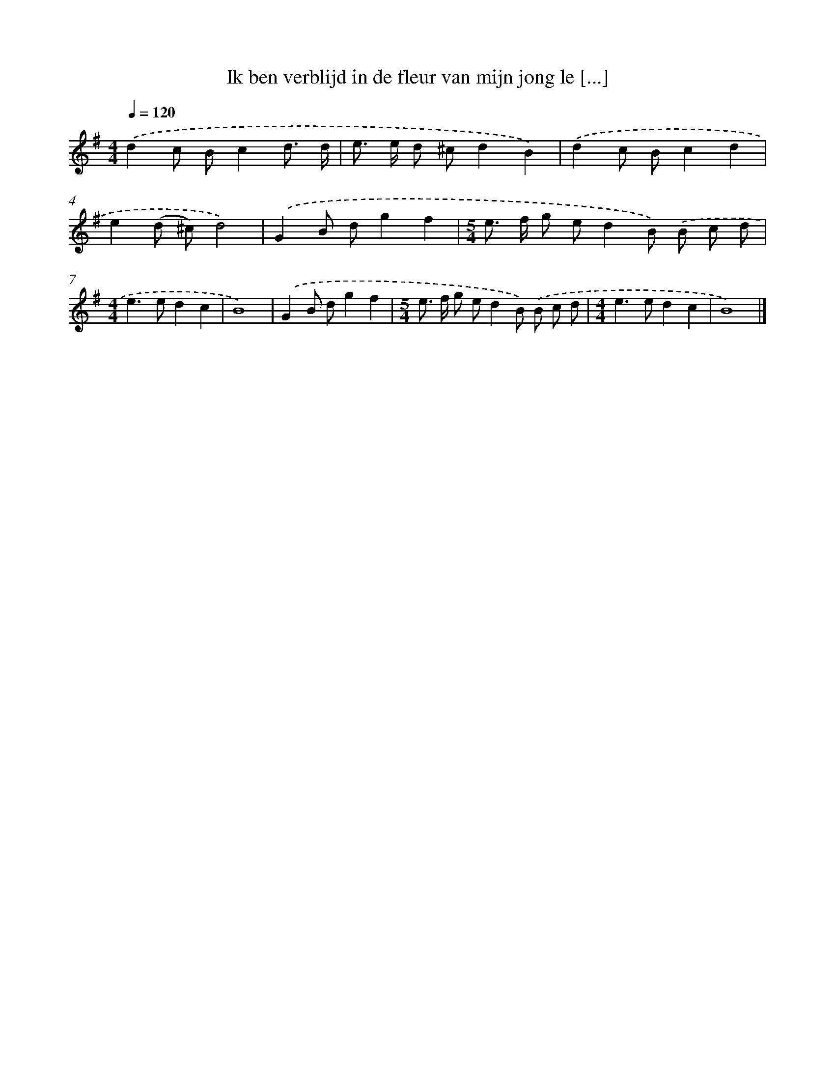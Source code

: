 X: 3777
T: Ik ben verblijd in de fleur van mijn jong le [...]
%%abc-version 2.0
%%abcx-abcm2ps-target-version 5.9.1 (29 Sep 2008)
%%abc-creator hum2abc beta
%%abcx-conversion-date 2018/11/01 14:36:03
%%humdrum-veritas 2568888992
%%humdrum-veritas-data 4249309172
%%continueall 1
%%barnumbers 0
L: 1/8
M: 4/4
Q: 1/4=120
K: G clef=treble
.('d2c Bc2d3/ d/ |
e> e d ^cd2B2) |
.('d2c Bc2d2 |
e2(d ^c)d4) |
.('G2B dg2f2 |
[M:5/4]e> f g ed2B) .('B c d |
[M:4/4]e2>e2d2c2 |
B8) |
.('G2B dg2f2 |
[M:5/4]e> f g ed2B) .('B c d |
[M:4/4]e2>e2d2c2 |
B8) |]
